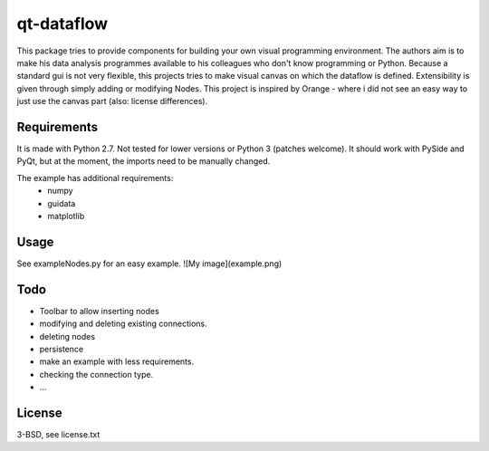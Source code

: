 qt-dataflow
===========
This package tries to provide components for building your own
visual programming environment. The authors aim is to make his
data analysis programmes available to his colleagues who don't
know programming or Python.
Because a standard gui is not very flexible, this projects tries
to make visual canvas on which the dataflow is defined. Extensibility
is given through simply adding or modifying Nodes.
This project is inspired by Orange - where i did not see an easy way to just
use the canvas part (also: license differences).

Requirements
------------
It is made with Python 2.7. Not tested for lower versions or
Python 3 (patches welcome). It should work with PySide and PyQt,
but at the moment, the imports need to be manually changed.

The example has additional requirements:
   * numpy
   * guidata
   * matplotlib

Usage
-----
See exampleNodes.py for an easy example.
![My image](example.png)


Todo
----
* Toolbar to allow inserting nodes
* modifying and deleting existing connections.
* deleting nodes
* persistence
* make an example with less requirements.
* checking the connection type.
* ...

License
-------
3-BSD, see license.txt
